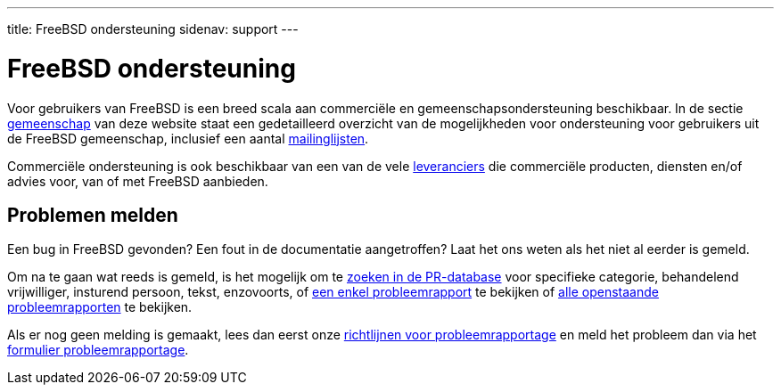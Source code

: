 ---
title: FreeBSD ondersteuning
sidenav: support
---

= FreeBSD ondersteuning

Voor gebruikers van FreeBSD is een breed scala aan commerciële en gemeenschapsondersteuning beschikbaar. In de sectie link:../community/[gemeenschap] van deze website staat een gedetailleerd overzicht van de mogelijkheden voor ondersteuning voor gebruikers uit de FreeBSD gemeenschap, inclusief een aantal link:https://www.FreeBSD.org/community/mailinglists/[mailinglijsten].

Commerciële ondersteuning is ook beschikbaar van een van de vele link:https://www.FreeBSD.org/commercial/[leveranciers] die commerciële producten, diensten en/of advies voor, van of met FreeBSD aanbieden.

== Problemen melden

Een bug in FreeBSD gevonden? Een fout in de documentatie aangetroffen? Laat het ons weten als het niet al eerder is gemeld.

Om na te gaan wat reeds is gemeld, is het mogelijk om te link:https://www.FreeBSD.org/cgi/query-pr-summary.cgi?query[zoeken in de PR-database] voor specifieke categorie, behandelend vrijwilliger, insturend persoon, tekst, enzovoorts, of link:https://www.FreeBSD.org/cgi/query-pr.cgi[een enkel probleemrapport] te bekijken of link:https://www.FreeBSD.org/cgi/query-pr-summary.cgi?category=[alle openstaande probleemrapporten] te bekijken.

Als er nog geen melding is gemaakt, lees dan eerst onze link:https://www.FreeBSD.org/support/bugreports/[richtlijnen voor probleemrapportage] en meld het probleem dan via het link:https://bugs.freebsd.org/bugzilla/enter_bug.cgi[formulier probleemrapportage].
